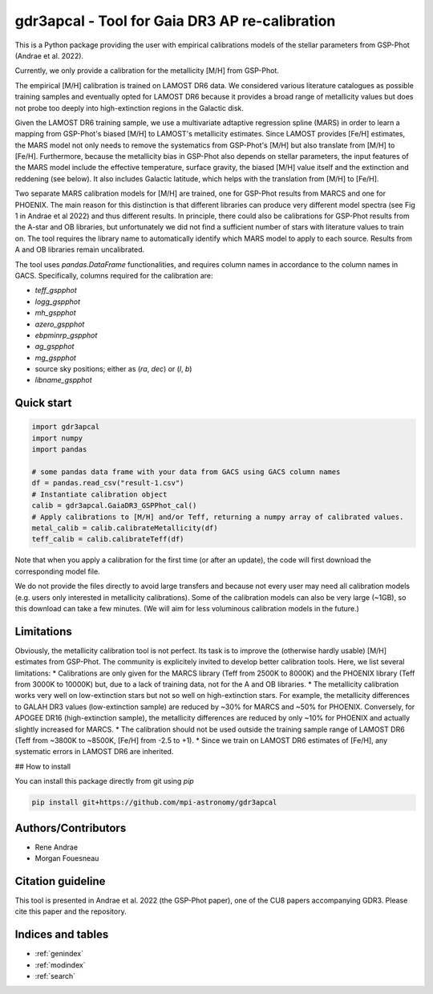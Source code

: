 .. gdr3apcal documentation master file, created by
   sphinx-quickstart on Wed Oct  5 11:25:47 2016.
   You can adapt this file completely to your liking, but it should at least
   contain the root `toctree` directive.

gdr3apcal -  Tool for Gaia DR3 AP re-calibration
======================================================

This is a Python package providing the user with empirical calibrations models
of the stellar parameters from GSP-Phot (Andrae et al. 2022).

Currently, we only provide a calibration for the metallicity [M/H] from GSP-Phot.

The empirical [M/H] calibration is trained on LAMOST DR6 data. We considered various literature catalogues as possible training samples and eventually opted for LAMOST DR6 because it provides a broad range of metallicity values but does not probe too deeply into high-extinction regions in the Galactic disk.

Given the LAMOST DR6 training sample, we use a multivariate adtaptive regression spline (MARS) in order to learn a mapping from GSP-Phot's biased [M/H] to LAMOST's metallicity estimates. Since LAMOST provides [Fe/H] estimates, the MARS model not only needs to remove the systematics from GSP-Phot's [M/H] but also translate from [M/H] to [Fe/H]. Furthermore, because the metallicity bias in GSP-Phot also depends on stellar parameters, the input features of the MARS model include the effective temperature, surface gravity, the biased [M/H] value itself and the extinction and reddening (see below). It also includes Galactic latitude, which helps with the translation from [M/H] to [Fe/H].

Two separate MARS calibration models for [M/H] are trained, one for GSP-Phot results from MARCS and one for PHOENIX. The main reason for this distinction is that different libraries can produce very different model spectra (see Fig 1 in Andrae et al 2022) and thus different results. In principle, there could also be calibrations for GSP-Phot results from the A-star and OB libraries, but unfortunately we did not find a sufficient number of stars with literature values to train on. The tool requires the library name to automatically identify which MARS model to apply to each source. Results from A and OB libraries remain uncalibrated.

The tool uses `pandas.DataFrame` functionalities, and requires column names in accordance to the column names in GACS. Specifically, columns required for the calibration are:

* `teff_gspphot`
* `logg_gspphot`
* `mh_gspphot`
* `azero_gspphot`
* `ebpminrp_gspphot`
* `ag_gspphot`
* `mg_gspphot`
* source sky positions; either as (`ra`, `dec`) or (`l`, `b`)
* `libname_gspphot`


Quick start
------------

.. code-block:: python

        import gdr3apcal
        import numpy
        import pandas

        # some pandas data frame with your data from GACS using GACS column names
        df = pandas.read_csv("result-1.csv")
        # Instantiate calibration object
        calib = gdr3apcal.GaiaDR3_GSPPhot_cal()
        # Apply calibrations to [M/H] and/or Teff, returning a numpy array of calibrated values.
        metal_calib = calib.calibrateMetallicity(df)
        teff_calib = calib.calibrateTeff(df)


Note that when you apply a calibration for the first time (or after an update),
the code will first download the corresponding model file.

We do not provide the files directly to avoid large transfers and because not
every user may need all calibration models (e.g. users only interested in
metallicity calibrations). Some of the calibration models can also be very large
(~1GB), so this download can take a few minutes. (We will aim for less
voluminous calibration models in the future.)

Limitations
------------

Obviously, the metallicity calibration tool is not perfect. Its task is to improve the (otherwise hardly usable) [M/H] estimates from GSP-Phot. The community is explicitely invited to develop better calibration tools. Here, we list several limitations:
* Calibrations are only given for the MARCS library (Teff from 2500K to 8000K) and the PHOENIX library (Teff from 3000K to 10000K) but, due to a lack of training data, not for the A and OB libraries.
* The metallicity calibration works very well on low-extinction stars but not so well on high-extinction stars. For example, the metallicity differences to GALAH DR3 values (low-extinction sample) are reduced by ~30% for MARCS and ~50% for PHOENIX. Conversely, for APOGEE DR16 (high-extinction sample), the metallicity differences are reduced by only ~10% for PHOENIX and actually slightly increased for MARCS.
* The calibration should not be used outside the training sample range of LAMOST DR6 (Teff from ~3800K to ~8500K, [Fe/H] from -2.5 to +1).
* Since we train on LAMOST DR6 estimates of [Fe/H], any systematic errors in LAMOST DR6 are inherited.

## How to install

You can install this package directly from git using `pip`

.. code-block::

        pip install git+https://github.com/mpi-astronomy/gdr3apcal


Authors/Contributors
--------------------

* Rene Andrae
* Morgan Fouesneau


Citation guideline
-------------------

This tool is presented in Andrae et al. 2022 (the GSP-Phot paper), one of the CU8 papers accompanying GDR3.
Please cite this paper and the repository.




Indices and tables
------------------

* :ref:`genindex`
* :ref:`modindex`
* :ref:`search`
